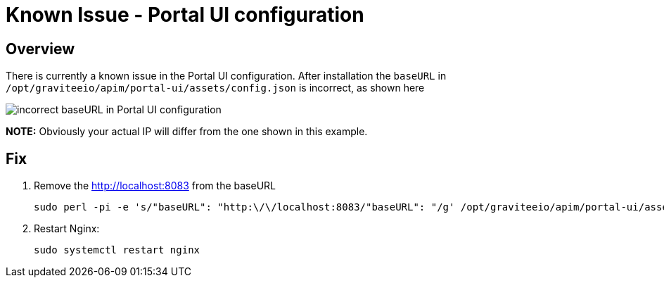 = Known Issue - Portal UI configuration
:page-sidebar: apim_3_x_sidebar
:page-permalink: apim/3.x/apim_installation_guide_amazon_issue.html
:page-folder: apim/installation-guide/amazon
:page-layout: apim3x
:page-description: Gravitee.io API Management - Installation Guide - Amazon - Known Issue
:page-keywords: Gravitee.io, API Management, apim, guide, package, amazon, linux, aws, component, portal, ui, issue
:page-toc: true

// author: Tom Geudens
== Overview
There is currently a known issue in the Portal UI configuration. After installation the `baseURL` in `/opt/graviteeio/apim/portal-ui/assets/config.json` is incorrect, as shown here

image::apim/3.x/installation/amazon-known-issues/portal-ui-known-issue.png[incorrect baseURL in Portal UI configuration]

**NOTE:** Obviously your actual IP will differ from the one shown in this example.

== Fix
. Remove the http://localhost:8083 from the baseURL
+
[source,bash]
----
sudo perl -pi -e 's/"baseURL": "http:\/\/localhost:8083/"baseURL": "/g' /opt/graviteeio/apim/portal-ui/assets/config.json
----

. Restart Nginx:
+
[source,bash]
----
sudo systemctl restart nginx
----
